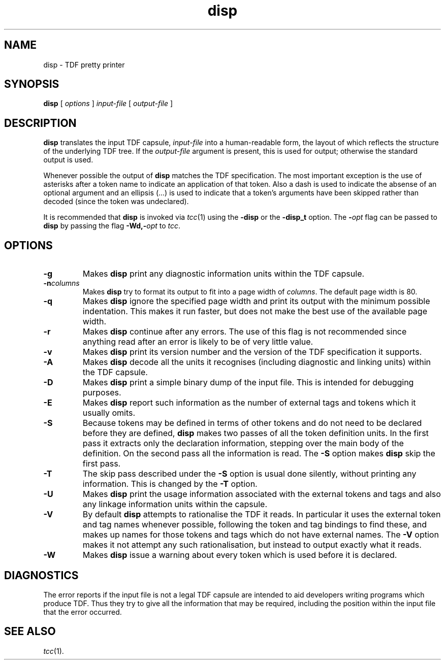 .\" 		 Crown Copyright (c) 1997
.\" 
.\" This TenDRA(r) Manual Page is subject to Copyright
.\" owned by the United Kingdom Secretary of State for Defence
.\" acting through the Defence Evaluation and Research Agency
.\" (DERA).  It is made available to Recipients with a
.\" royalty-free licence for its use, reproduction, transfer
.\" to other parties and amendment for any purpose not excluding
.\" product development provided that any such use et cetera
.\" shall be deemed to be acceptance of the following conditions:-
.\" 
.\"     (1) Its Recipients shall ensure that this Notice is
.\"     reproduced upon any copies or amended versions of it;
.\" 
.\"     (2) Any amended version of it shall be clearly marked to
.\"     show both the nature of and the organisation responsible
.\"     for the relevant amendment or amendments;
.\" 
.\"     (3) Its onward transfer from a recipient to another
.\"     party shall be deemed to be that party's acceptance of
.\"     these conditions;
.\" 
.\"     (4) DERA gives no warranty or assurance as to its
.\"     quality or suitability for any purpose and DERA accepts
.\"     no liability whatsoever in relation to any use to which
.\"     it may be put.
.\"
.TH disp 1
.SH NAME
disp \- TDF pretty printer
.SH SYNOPSIS
\fBdisp\fR [ \fIoptions\fR ] \fIinput-file\fR [ \fIoutput-file\fR ]
.\" ----------------------------------------------------------------------
.SH DESCRIPTION
\fBdisp\fR translates the input TDF capsule, \fIinput-file\fR into a
human-readable form, the layout of which reflects the structure of the
underlying TDF tree.  If the \fIoutput-file\fR argument is present, this
is used for output; otherwise the standard output is used.
.PP
Whenever possible the output of \fBdisp\fR matches the TDF specification.
The most important exception is the use of asterisks after a token
name to indicate an application of that token.  Also a dash is used to
indicate the absense of an optional argument and an ellipsis (...) is used
to indicate that a token's arguments have been skipped rather than decoded
(since the token was undeclared).
.PP
It is recommended that \fBdisp\fR is invoked via \fItcc\fR(1) using
the \fB-disp\fR or the \fB-disp_t\fR option.  The \fB-\fIopt\fR flag can
be passed to \fBdisp\fR by passing the flag \fB-Wd,-\fIopt\fR to \fItcc\fR.
.\" ----------------------------------------------------------------------
.SH OPTIONS
.\" ----------------------------------------------------------------------
.IP \fB-g\fR
Makes \fBdisp\fR print any diagnostic information units within the
TDF capsule.
.\" ----------------------------------------------------------------------
.IP \fB-n\fIcolumns\fR
Makes \fBdisp\fR try to format its output to fit into a page width
of \fIcolumns\fR.  The default page width is 80.
.\" ----------------------------------------------------------------------
.IP \fB-q\fR
Makes \fBdisp\fR ignore the specified page width and print its output
with the minimum possible indentation.  This makes it run faster, but
does not make the best use of the available page width.
.\" ----------------------------------------------------------------------
.IP \fB-r\fR
Makes \fBdisp\fR continue after any errors.  The use of this flag is
not recommended since anything read after an error is likely to be of
very little value.
.\" ----------------------------------------------------------------------
.IP \fB-v\fR
Makes \fBdisp\fR print its version number and the version of the TDF
specification it supports.
.\" ----------------------------------------------------------------------
.IP \fB-A\fR
Makes \fBdisp\fR decode all the units it recognises (including diagnostic
and linking units) within the TDF capsule.
.\" ----------------------------------------------------------------------
.IP \fB-D\fR
Makes \fBdisp\fR print a simple binary dump of the input file.  This
is intended for debugging purposes.
.\" ----------------------------------------------------------------------
.IP \fB-E\fR
Makes \fBdisp\fR report such information as the number of external tags
and tokens which it usually omits.
.\" ----------------------------------------------------------------------
.IP \fB-S\fR
Because tokens may be defined in terms of other tokens and do not need
to be declared before they are defined, \fBdisp\fR makes two passes of
all the token definition units.  In the first pass it extracts only
the declaration information, stepping over the main body of the
definition.  On the second pass all the information is read.
The \fB-S\fR option makes \fBdisp\fR skip the first pass.
.\" ----------------------------------------------------------------------
.IP \fB-T\fR
The skip pass described under the \fB-S\fR option is usual done silently,
without printing any information.  This is changed by the \fB-T\fR option.
.\" ----------------------------------------------------------------------
.IP \fB-U\fR
Makes \fBdisp\fR print the usage information associated with the
external tokens and tags and also any linkage information units within
the capsule.
.\" ----------------------------------------------------------------------
.IP \fB-V\fR
By default \fBdisp\fR attempts to rationalise the TDF it reads.  In
particular it uses the external token and tag names whenever possible,
following the token and tag bindings to find these, and makes up names
for those tokens and tags which do not have external names.  The \fB-V\fR
option makes it not attempt any such rationalisation, but instead to
output exactly what it reads.
.\" ----------------------------------------------------------------------
.IP \fB-W\fR
Makes \fBdisp\fR issue a warning about every token which is used before
it is declared.
.\" ----------------------------------------------------------------------
.SH DIAGNOSTICS
The error reports if the input file is not a legal TDF capsule are
intended to aid developers writing programs which produce TDF.  Thus
they try to give all the information that may be required, including
the position within the input file that the error occurred.
.\" ----------------------------------------------------------------------
.SH SEE ALSO
\fItcc\fR(1).
.\" ----------------------------------------------------------------------
